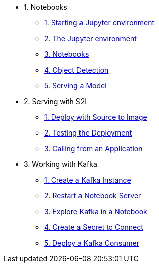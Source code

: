 * 1. Notebooks
** xref:1-01-start-jupyter.adoc[1. Starting a Jupyter environment]
** xref:1-02-jupyter-env.adoc[2. The Jupyter environment]
** xref:1-03-notebooks.adoc[3. Notebooks]
** xref:1-04-object-detection.adoc[4. Object Detection]
** xref:1-05-model-api.adoc[5. Serving a Model]
* 2. Serving with S2I
** xref:2-01-deploy-s2i.adoc[1. Deploy with Source to Image]
** xref:2-02-testing-deployment.adoc[2. Testing the Deployment]
** xref:2-03-calling-from-application.adoc[3. Calling from an Application]
* 3. Working with Kafka
** xref:3-01-create-kafka.adoc[1. Create a Kafka Instance]
** xref:3-02-respawn-notebook.adoc[2. Restart a Notebook Server]
** xref:3-03-explore-kafka.adoc[3. Explore Kafka in a Notebook]
** xref:3-04-create-secret.adoc[4. Create a Secret to Connect]
** xref:3-05-kakfa-consumer.adoc[5. Deploy a Kafka Consumer]
